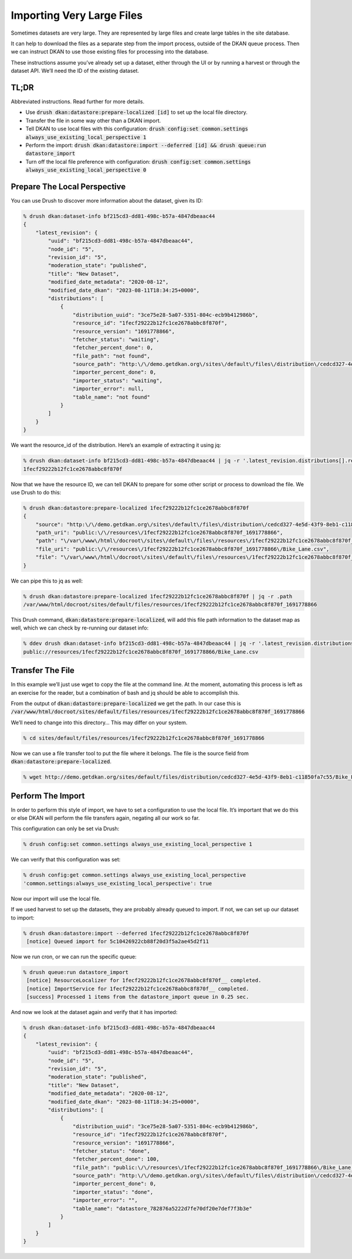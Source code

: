 Importing Very Large Files
--------------------------

Sometimes datasets are very large. They are represented by large files and create large tables in the site database.

It can help to download the files as a separate step from the import process, outside of the DKAN queue process. Then we can instruct DKAN to use those existing files for processing into the database.

These instructions assume you’ve already set up a dataset, either through the UI or by running a harvest or through the dataset API. We’ll need the ID of the existing dataset.

TL;DR
=====

Abbreviated instructions. Read further for more details.

- Use :code:`drush dkan:datastore:prepare-localized [id]` to set up the local file directory.
- Transfer the file in some way other than a DKAN import.
- Tell DKAN to use local files with this configuration: :code:`drush config:set common.settings always_use_existing_local_perspective 1`
- Perform the import: :code:`drush dkan:datastore:import --deferred [id] && drush queue:run datastore_import`
- Turn off the local file preference with configuration: :code:`drush config:set common.settings always_use_existing_local_perspective 0`

Prepare The Local Perspective
=============================

You can use Drush to discover more information about the dataset, given its ID:

.. code-block::

    % drush dkan:dataset-info bf215cd3-dd81-498c-b57a-4847dbeaac44
    {
        "latest_revision": {
            "uuid": "bf215cd3-dd81-498c-b57a-4847dbeaac44",
            "node_id": "5",
            "revision_id": "5",
            "moderation_state": "published",
            "title": "New Dataset",
            "modified_date_metadata": "2020-08-12",
            "modified_date_dkan": "2023-08-11T18:34:25+0000",
            "distributions": [
                {
                    "distribution_uuid": "3ce75e28-5a07-5351-804c-ecb9b412986b",
                    "resource_id": "1fecf29222b12fc1ce2678abbc8f870f",
                    "resource_version": "1691778866",
                    "fetcher_status": "waiting",
                    "fetcher_percent_done": 0,
                    "file_path": "not found",
                    "source_path": "http:\/\/demo.getdkan.org\/sites\/default\/files\/distribution\/cedcd327-4e5d-43f9-8eb1-c11850fa7c55\/Bike_Lane.csv",
                    "importer_percent_done": 0,
                    "importer_status": "waiting",
                    "importer_error": null,
                    "table_name": "not found"
                }
            ]
        }
    }

We want the resource_id of the distribution. Here’s an example of extracting it using jq:

.. code-block::

    % drush dkan:dataset-info bf215cd3-dd81-498c-b57a-4847dbeaac44 | jq -r '.latest_revision.distributions[].resource_id'
    1fecf29222b12fc1ce2678abbc8f870f

Now that we have the resource ID, we can tell DKAN to prepare for some other script or process to download the file. We use Drush to do this:

.. code-block::

    % drush dkan:datastore:prepare-localized 1fecf29222b12fc1ce2678abbc8f870f
    {
        "source": "http:\/\/demo.getdkan.org\/sites\/default\/files\/distribution\/cedcd327-4e5d-43f9-8eb1-c11850fa7c55\/Bike_Lane.csv",
        "path_uri": "public:\/\/resources\/1fecf29222b12fc1ce2678abbc8f870f_1691778866",
        "path": "\/var\/www\/html\/docroot\/sites\/default\/files\/resources\/1fecf29222b12fc1ce2678abbc8f870f_1691778866",
        "file_uri": "public:\/\/resources\/1fecf29222b12fc1ce2678abbc8f870f_1691778866\/Bike_Lane.csv",
        "file": "\/var\/www\/html\/docroot\/sites\/default\/files\/resources\/1fecf29222b12fc1ce2678abbc8f870f_1691778866\/Bike_Lane.csv"
    }

We can pipe this to jq as well:

.. code-block::

    % drush dkan:datastore:prepare-localized 1fecf29222b12fc1ce2678abbc8f870f | jq -r .path
    /var/www/html/docroot/sites/default/files/resources/1fecf29222b12fc1ce2678abbc8f870f_1691778866

This Drush command, :code:`dkan:datastore:prepare-localized`, will add this file path information to the dataset map as well, which we can check by re-running our dataset info:

.. code-block::

    % ddev drush dkan:dataset-info bf215cd3-dd81-498c-b57a-4847dbeaac44 | jq -r '.latest_revision.distributions[].file_path'
    public://resources/1fecf29222b12fc1ce2678abbc8f870f_1691778866/Bike_Lane.csv

Transfer The File
=================

In this example we’ll just use wget to copy the file at the command line. At the moment, automating this process is left as an exercise for the reader, but a combination of bash and jq should be able to accomplish this.

From the output of :code:`dkan:datastore:prepare-localized` we get the path. In our case this is :code:`/var/www/html/docroot/sites/default/files/resources/1fecf29222b12fc1ce2678abbc8f870f_1691778866`

We’ll need to change into this directory… This may differ on your system.

.. code-block::

    % cd sites/default/files/resources/1fecf29222b12fc1ce2678abbc8f870f_1691778866

Now we can use a file transfer tool to put the file where it belongs. The file is the source field from :code:`dkan:datastore:prepare-localized`.

.. code-block::

    % wget http://demo.getdkan.org/sites/default/files/distribution/cedcd327-4e5d-43f9-8eb1-c11850fa7c55/Bike_Lane.csv

Perform The Import
==================

In order to perform this style of import, we have to set a configuration to use the local file. It’s important that we do this or else DKAN will perform the file transfers again, negating all our work so far.

This configuration can only be set via Drush:

.. code-block::

    % drush config:set common.settings always_use_existing_local_perspective 1

We can verify that this configuration was set:

.. code-block::

    % drush config:get common.settings always_use_existing_local_perspective
    'common.settings:always_use_existing_local_perspective': true

Now our import will use the local file.

If we used harvest to set up the datasets, they are probably already queued to import. If not, we can set up our dataset to import:

.. code-block::

    % drush dkan:datastore:import --deferred 1fecf29222b12fc1ce2678abbc8f870f
     [notice] Queued import for 5c10426922cb88f20d3f5a2ae45d2f11

Now we run cron, or we can run the specific queue:

.. code-block::

    % drush queue:run datastore_import
     [notice] ResourceLocalizer for 1fecf29222b12fc1ce2678abbc8f870f__ completed.
     [notice] ImportService for 1fecf29222b12fc1ce2678abbc8f870f__ completed.
     [success] Processed 1 items from the datastore_import queue in 0.25 sec.

And now we look at the dataset again and verify that it has imported:

.. code-block::

    % drush dkan:dataset-info bf215cd3-dd81-498c-b57a-4847dbeaac44
    {
        "latest_revision": {
            "uuid": "bf215cd3-dd81-498c-b57a-4847dbeaac44",
            "node_id": "5",
            "revision_id": "5",
            "moderation_state": "published",
            "title": "New Dataset",
            "modified_date_metadata": "2020-08-12",
            "modified_date_dkan": "2023-08-11T18:34:25+0000",
            "distributions": [
                {
                    "distribution_uuid": "3ce75e28-5a07-5351-804c-ecb9b412986b",
                    "resource_id": "1fecf29222b12fc1ce2678abbc8f870f",
                    "resource_version": "1691778866",
                    "fetcher_status": "done",
                    "fetcher_percent_done": 100,
                    "file_path": "public:\/\/resources\/1fecf29222b12fc1ce2678abbc8f870f_1691778866\/Bike_Lane.csv",
                    "source_path": "http:\/\/demo.getdkan.org\/sites\/default\/files\/distribution\/cedcd327-4e5d-43f9-8eb1-c11850fa7c55\/Bike_Lane.csv",
                    "importer_percent_done": 0,
                    "importer_status": "done",
                    "importer_error": "",
                    "table_name": "datastore_782876a5222d7fe70df20e7def7f3b3e"
                }
            ]
        }
    }
